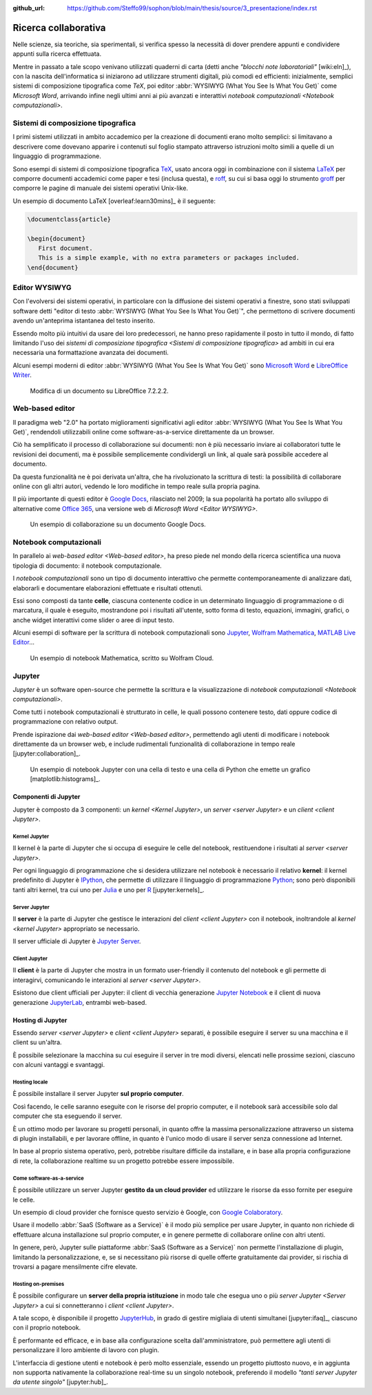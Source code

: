 :github_url: https://github.com/Steffo99/sophon/blob/main/thesis/source/3_presentazione/index.rst

.. index::
   single: ricerca collaborativa

*********************
Ricerca collaborativa
*********************

Nelle scienze, sia teoriche, sia sperimentali, si verifica spesso la necessità di dover prendere appunti e condividere appunti sulla ricerca effettuata.

Mentre in passato a tale scopo venivano utilizzati quaderni di carta (detti anche *"blocchi note laboratoriali"* [wiki:eln]_), con la nascita dell'informatica si iniziarono ad utilizzare strumenti digitali, più comodi ed efficienti: inizialmente, semplici sistemi di composizione tipografica come *TeX*, poi editor :abbr:`WYSIWYG (What You See Is What You Get)` come *Microsoft Word*, arrivando infine negli ultimi anni ai più avanzati e interattivi `notebook computazionali <Notebook computazionali>`.


.. index::
   pair: sistemi; composizione tipografica

Sistemi di composizione tipografica
===================================

I primi sistemi utilizzati in ambito accademico per la creazione di documenti erano molto semplici: si limitavano a descrivere come dovevano apparire i contenuti sul foglio stampato attraverso istruzioni molto simili a quelle di un linguaggio di programmazione.

Sono esempi di sistemi di composizione tipografica `TeX <https://www.tug.org/begin.html>`_, usato ancora oggi in combinazione con il sistema `LaTeX <https://www.latex-project.org//>`_ per comporre documenti accademici come paper e tesi (inclusa questa), e `roff <https://en.wikipedia.org/wiki/Roff_(software)>`_, su cui si basa oggi lo strumento `groff <https://it.wikipedia.org/wiki/Groff_(software)>`_ per comporre le pagine di manuale dei sistemi operativi Unix-like.

Un esempio di documento LaTeX [overleaf:learn30mins]_ è il seguente:

.. code-block:: latex

   \documentclass{article}

   \begin{document}
      First document.
      This is a simple example, with no extra parameters or packages included.
   \end{document}


.. index::
   pair: editor; WYSIWYG

Editor WYSIWYG
==============

Con l'evolversi dei sistemi operativi, in particolare con la diffusione dei sistemi operativi a finestre, sono stati sviluppati software detti "editor di testo :abbr:`WYSIWYG (What You See Is What You Get)`", che permettono di scrivere documenti avendo un'anteprima istantanea del testo inserito.

Essendo molto più intuitivi da usare dei loro predecessori, ne hanno preso rapidamente il posto in tutto il mondo, di fatto limitando l'uso dei `sistemi di composizione tipografica <Sistemi di composizione tipografica>` ad ambiti in cui era necessaria una formattazione avanzata dei documenti.

Alcuni esempi moderni di editor :abbr:`WYSIWYG (What You See Is What You Get)` sono `Microsoft Word <https://www.microsoft.com/it-it/microsoft-365/word>`_ e `LibreOffice Writer <https://it.libreoffice.org/scopri/writer/>`_.

.. figure:: libreoffice.png

   Modifica di un documento su LibreOffice 7.2.2.2.


.. index::
   pair: editor; web-based

Web-based editor
================

Il paradigma web "2.0" ha portato miglioramenti significativi agli editor :abbr:`WYSIWYG (What You See Is What You Get)`, rendendoli utilizzabili online come software-as-a-service direttamente da un browser.

Ciò ha semplificato il processo di collaborazione sui documenti: non è più necessario inviare ai collaboratori tutte le revisioni dei documenti, ma è possibile semplicemente condividergli un link, al quale sarà possibile accedere al documento.

Da questa funzionalità ne è poi derivata un'altra, che ha rivoluzionato la scrittura di testi: la possibilità di collaborare online con gli altri autori, vedendo le loro modifiche in tempo reale sulla propria pagina.

Il più importante di questi editor è `Google Docs <https://docs.google.com/>`_, rilasciato nel 2009; la sua popolarità ha portato allo sviluppo di alternative come `Office 365 <https://www.office.com/>`_, una versione web di `Microsoft Word <Editor WYSIWYG>`.

.. figure:: google_docs.png

   Un esempio di collaborazione su un documento Google Docs.


.. index::
   single: notebook; computazionali
   pair: notebook; celle

Notebook computazionali
=======================

In parallelo ai `web-based editor <Web-based editor>`, ha preso piede nel mondo della ricerca scientifica una nuova tipologia di documento: il notebook computazionale.

I *notebook computazionali* sono un tipo di documento interattivo che permette contemporaneamente di analizzare dati, elaborarli e documentare elaborazioni effettuate e risultati ottenuti.

Essi sono composti da tante **celle**, ciascuna contenente codice in un determinato linguaggio di programmazione o di marcatura, il quale è eseguito, mostrandone poi i risultati all'utente, sotto forma di testo, equazioni, immagini, grafici, o anche widget interattivi come slider o aree di input testo.

Alcuni esempi di software per la scrittura di notebook computazionali sono `Jupyter <https://jupyter.org/>`_, `Wolfram Mathematica <https://www.wolfram.com/mathematica/>`_, `MATLAB Live Editor <https://it.mathworks.com/products/matlab/live-editor.html>`_...

.. figure:: wolfram_cloud.png

   Un esempio di notebook Mathematica, scritto su Wolfram Cloud.


.. index::
   single: Jupyter

Jupyter
=======

*Jupyter* è un software open-source che permette la scrittura e la visualizzazione di `notebook computazionali <Notebook computazionali>`.

Come tutti i notebook computazionali è strutturato in celle, le quali possono contenere testo, dati oppure codice di programmazione con relativo output.

Prende ispirazione dai `web-based editor <Web-based editor>`, permettendo agli utenti di modificare i notebook direttamente da un browser web, e include rudimentali funzionalità di collaborazione in tempo reale [jupyter:collaboration]_.

.. figure:: hist_example.png

   Un esempio di notebook Jupyter con una cella di testo e una cella di Python che emette un grafico [matplotlib:histograms]_.


.. index::
   pair: Jupyter; componenti

Componenti di Jupyter
---------------------

Jupyter è composto da 3 componenti: un `kernel <Kernel Jupyter>`, un `server <server Jupyter>` e un `client <client Jupyter>`.


.. index::
   pair: Jupyter; kernel
   single: IPython

Kernel Jupyter
^^^^^^^^^^^^^^

Il kernel è la parte di Jupyter che si occupa di eseguire le celle del notebook, restituendone i risultati al `server <server Jupyter>`.

Per ogni linguaggio di programmazione che si desidera utilizzare nel notebook è necessario il relativo **kernel**: il kernel predefinito di Jupyter è `IPython <https://ipython.org/>`_, che permette di utilizzare il linguaggio di programmazione `Python <https://www.python.org/>`_; sono però disponibili tanti altri kernel, tra cui uno per `Julia <https://julialang.org/>`_ e uno per `R <https://www.r-project.org/>`_ [jupyter:kernels]_.


.. index::
   pair: Jupyter; server

Server Jupyter
^^^^^^^^^^^^^^

Il **server** è la parte di Jupyter che gestisce le interazioni del `client <client Jupyter>` con il notebook, inoltrandole al `kernel <kernel Jupyter>` appropriato se necessario.

Il server ufficiale di Jupyter è `Jupyter Server <https://github.com/jupyter-server/jupyter_server>`_.


.. index::
   pair: Jupyter; client
   single: Jupyter; Jupyter Notebook
   single: Jupyter; JupyterLab

Client Jupyter
^^^^^^^^^^^^^^

Il **client** è la parte di Jupyter che mostra in un formato user-friendly il contenuto del notebook e gli permette di interagirvi, comunicando le interazioni al `server <server Jupyter>`.

Esistono due client ufficiali per Jupyter: il client di vecchia generazione `Jupyter Notebook <https://github.com/jupyter/notebook>`_ e il client di nuova generazione `JupyterLab <https://github.com/jupyterlab>`_, entrambi web-based.


.. index::
   pair: Jupyter; hosting

Hosting di Jupyter
------------------

Essendo `server <server Jupyter>` e `client <client Jupyter>` separati, è possibile eseguire il server su una macchina e il client su un'altra.

È possibile selezionare la macchina su cui eseguire il server in tre modi diversi, elencati nelle prossime sezioni, ciascuno con alcuni vantaggi e svantaggi.


Hosting locale
^^^^^^^^^^^^^^

È possibile installare il server Jupyter **sul proprio computer**.

Così facendo, le celle saranno eseguite con le risorse del proprio computer, e il notebook sarà accessibile solo dal computer che sta eseguendo il server.

È un ottimo modo per lavorare su progetti personali, in quanto offre la massima personalizzazione attraverso un sistema di plugin installabili, e per lavorare offline, in quanto è l'unico modo di usare il server senza connessione ad Internet.

In base al proprio sistema operativo, però, potrebbe risultare difficile da installare, e in base alla propria configurazione di rete, la collaborazione realtime su un progetto potrebbe essere impossibile.


.. index::
   single: Google Colaboratory
   single: SageMaker Notebook

Come software-as-a-service
^^^^^^^^^^^^^^^^^^^^^^^^^^

È possibile utilizzare un server Jupyter **gestito da un cloud provider** ed utilizzare le risorse da esso fornite per eseguire le celle.

Un esempio di cloud provider che fornisce questo servizio è Google, con `Google Colaboratory <https://colab.research.google.com/#>`_.

Usare il modello :abbr:`SaaS (Software as a Service)` è il modo più semplice per usare Jupyter, in quanto non richiede di effettuare alcuna installazione sul proprio computer, e in genere permette di collaborare online con altri utenti.

In genere, però, Jupyter sulle piattaforme :abbr:`SaaS (Software as a Service)` non permette l'installazione di plugin, limitando la personalizzazione, e, se si necessitano più risorse di quelle offerte gratuitamente dai provider, si rischia di trovarsi a pagare mensilmente cifre elevate.


.. index::
   single: Jupyter; JupyterHub

Hosting on-premises
^^^^^^^^^^^^^^^^^^^

È possibile configurare un **server della propria istituzione** in modo tale che esegua uno o più `server Jupyter <Server Jupyter>` a cui si connetteranno i `client <client Jupyter>`.

A tale scopo, è disponibile il progetto `JupyterHub <https://jupyter.org/hub>`_, in grado di gestire migliaia di utenti simultanei [jupyter:ifaq]_, ciascuno con il proprio notebook.

È performante ed efficace, e in base alla configurazione scelta dall'amministratore, può permettere agli utenti di personalizzare il loro ambiente di lavoro con plugin.

L'interfaccia di gestione utenti e notebook è però molto essenziale, essendo un progetto piuttosto nuovo, e in aggiunta non supporta nativamente la collaborazione real-time su un singolo notebook, preferendo il modello *"tanti server Jupyter da utente singolo"* [jupyter:hub]_.
